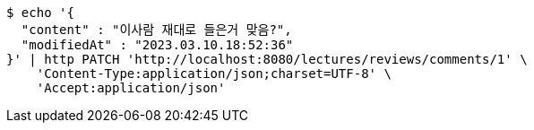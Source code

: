 [source,bash]
----
$ echo '{
  "content" : "이사람 재대로 들은거 맞음?",
  "modifiedAt" : "2023.03.10.18:52:36"
}' | http PATCH 'http://localhost:8080/lectures/reviews/comments/1' \
    'Content-Type:application/json;charset=UTF-8' \
    'Accept:application/json'
----